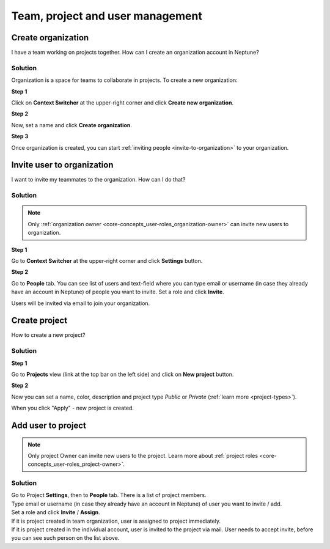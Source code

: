 Team, project and user management
=================================

.. _how-to_team-management_create-organization:

Create organization
-------------------
I have a team working on projects together. How can I create an organization account in Neptune?

Solution
^^^^^^^^
Organization is a space for teams to collaborate in projects. To create a new organization:

**Step 1**

Click on **Context Switcher** at the upper-right corner and click **Create new organization**.

.. image:: ../_static/images/how-to/team-management/create-org-1.png
   :target: ../_static/images/how-to/team-management/create-org-1.png
   :alt: create new organization

**Step 2**

Now, set a name and click **Create organization**.

.. image:: ../_static/images/how-to/team-management/create-org-2.png
   :target: ../_static/images/how-to/team-management/create-org-2.png
   :alt: type name for new organization

**Step 3**

Once organization is created, you can start :ref:`inviting people <invite-to-organization>` to your organization.

.. image:: ../_static/images/how-to/team-management/create-org-3.png
   :target: ../_static/images/how-to/team-management/create-org-3.png
   :alt: type name for new organization

.. _invite-to-organization:

Invite user to organization
---------------------------
I want to invite my teammates to the organization. How can I do that?

Solution
^^^^^^^^
.. note::
    Only :ref:`organization owner <core-concepts_user-roles_organization-owner>` can invite new users to organization.

**Step 1**

Go to **Context Switcher** at the upper-right corner and click **Settings** button.

.. image:: ../_static/images/how-to/team-management/create-org-1.png
   :target: ../_static/images/how-to/team-management/create-org-1.png
   :alt: Go to settings to invite user to organization

**Step 2**

Go to **People** tab. You can see list of users and text-field where you can type email or username
(in case they already have an account in Neptune) of people you want to invite. Set a role and click **Invite**.

.. image:: ../_static/images/how-to/team-management/invite-to-org-2.png
   :target: ../_static/images/how-to/team-management/invite-to-org-2.png
   :alt: Invite user to organization

Users will be invited via email to join your organization.

Create project
--------------

How to create a new project?

Solution
^^^^^^^^

**Step 1**

Go to **Projects** view (link at the top bar on the left side) and click on **New project** button.

.. image:: ../_static/images/how-to/team-management/create-project-1.png
   :target: ../_static/images/how-to/team-management/create-project-1.png
   :alt: Go to new project panel

**Step 2**

Now you can set a name, color, description and project type *Public* or *Private* (:ref:`learn more <project-types>`).

.. image:: ../_static/images/how-to/team-management/create-project-2.png
   :target: ../_static/images/how-to/team-management/create-project-2.png
   :alt: Create new project

When you click "Apply" - new project is created.

Add user to project
-------------------

.. note::

    Only project Owner can invite new users to the project. Learn more about :ref:`project roles <core-concepts_user-roles_project-owner>`.

Solution
^^^^^^^^
| Go to Project **Settings**, then to **People** tab. There is a list of project members.
| Type email or username (in case they already have an account in Neptune) of user you want to invite / add.
| Set a role and click **Invite** / **Assign**.

.. image:: ../_static/images/how-to/team-management/add-user-1.png
   :target: ../_static/images/how-to/team-management/add-user-1.png
   :alt: Add users to project

| If it is project created in team organization, user is assigned to project immediately.
| If it is project created in the individual account, user is invited to the project via mail.
  User needs to accept invite, before you can see such person on the list above.
